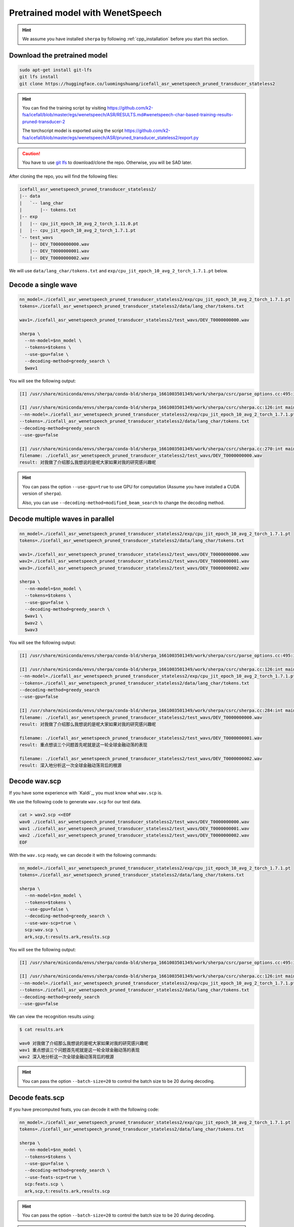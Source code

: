 Pretrained model with WenetSpeech
=================================

.. hint::

  We assume you have installed ``sherpa`` by following
  :ref:`cpp_installation` before you start this section.

Download the pretrained model
-----------------------------

.. code-block:: bash

   sudo apt-get install git-lfs
   git lfs install
   git clone https://huggingface.co/luomingshuang/icefall_asr_wenetspeech_pruned_transducer_stateless2

.. hint::

   You can find the training script by visiting
   `<https://github.com/k2-fsa/icefall/blob/master/egs/wenetspeech/ASR/RESULTS.md#wenetspeech-char-based-training-results-pruned-transducer-2>`_

   The torchscript model is exported using the script
   `<https://github.com/k2-fsa/icefall/blob/master/egs/wenetspeech/ASR/pruned_transducer_stateless2/export.py>`_

.. caution::

   You have to use `git lfs <https://git-lfs.github.com/>`_ to download/clone the repo.
   Otherwise, you will be SAD later.

After cloning the repo, you will find the following files:

.. code-block::

  icefall_asr_wenetspeech_pruned_transducer_stateless2/
  |-- data
  |   `-- lang_char
  |       |-- tokens.txt
  |-- exp
  |   |-- cpu_jit_epoch_10_avg_2_torch_1.11.0.pt
  |   |-- cpu_jit_epoch_10_avg_2_torch_1.7.1.pt
  `-- test_wavs
      |-- DEV_T0000000000.wav
      |-- DEV_T0000000001.wav
      |-- DEV_T0000000002.wav

We will use ``data/lang_char/tokens.txt`` and ``exp/cpu_jit_epoch_10_avg_2_torch_1.7.1.pt``
below.

Decode a single wave
--------------------

.. code-block:: bash

  nn_model=./icefall_asr_wenetspeech_pruned_transducer_stateless2/exp/cpu_jit_epoch_10_avg_2_torch_1.7.1.pt
  tokens=./icefall_asr_wenetspeech_pruned_transducer_stateless2/data/lang_char/tokens.txt

  wav1=./icefall_asr_wenetspeech_pruned_transducer_stateless2/test_wavs/DEV_T0000000000.wav

  sherpa \
    --nn-model=$nn_model \
    --tokens=$tokens \
    --use-gpu=false \
    --decoding-method=greedy_search \
    $wav1

You will see the following output:

.. code-block::

  [I] /usr/share/miniconda/envs/sherpa/conda-bld/sherpa_1661003501349/work/sherpa/csrc/parse_options.cc:495:int sherpa::ParseOptions::Read(int, const char* const*) 2022-08-20 23:06:09 sherpa --nn-model=./icefall_asr_wenetspeech_pruned_transducer_stateless2/exp/cpu_jit_epoch_10_avg_2_torch_1.7.1.pt --tokens=./icefall_asr_wenetspeech_pruned_transducer_stateless2/data/lang_char/tokens.txt --use-gpu=false --decoding-method=greedy_search ./icefall_asr_wenetspeech_pruned_transducer_stateless2/test_wavs/DEV_T0000000000.wav

  [I] /usr/share/miniconda/envs/sherpa/conda-bld/sherpa_1661003501349/work/sherpa/csrc/sherpa.cc:126:int main(int, char**) 2022-08-20 23:06:10
  --nn-model=./icefall_asr_wenetspeech_pruned_transducer_stateless2/exp/cpu_jit_epoch_10_avg_2_torch_1.7.1.pt
  --tokens=./icefall_asr_wenetspeech_pruned_transducer_stateless2/data/lang_char/tokens.txt
  --decoding-method=greedy_search
  --use-gpu=false

  [I] /usr/share/miniconda/envs/sherpa/conda-bld/sherpa_1661003501349/work/sherpa/csrc/sherpa.cc:270:int main(int, char**) 2022-08-20 23:06:11
  filename: ./icefall_asr_wenetspeech_pruned_transducer_stateless2/test_wavs/DEV_T0000000000.wav
  result: 对我做了介绍那么我想说的是呢大家如果对我的研究感兴趣呢

.. hint::

   You can pass the option ``--use-gpu=true`` to use GPU for computation (Assume
   you have installed a CUDA version of ``sherpa``).

   Also, you can use ``--decoding-method=modified_beam_search`` to change
   the decoding method.

Decode multiple waves in parallel
---------------------------------

.. code-block:: bash

  nn_model=./icefall_asr_wenetspeech_pruned_transducer_stateless2/exp/cpu_jit_epoch_10_avg_2_torch_1.7.1.pt
  tokens=./icefall_asr_wenetspeech_pruned_transducer_stateless2/data/lang_char/tokens.txt

  wav1=./icefall_asr_wenetspeech_pruned_transducer_stateless2/test_wavs/DEV_T0000000000.wav
  wav2=./icefall_asr_wenetspeech_pruned_transducer_stateless2/test_wavs/DEV_T0000000001.wav
  wav3=./icefall_asr_wenetspeech_pruned_transducer_stateless2/test_wavs/DEV_T0000000002.wav

  sherpa \
    --nn-model=$nn_model \
    --tokens=$tokens \
    --use-gpu=false \
    --decoding-method=greedy_search \
    $wav1 \
    $wav2 \
    $wav3

You will see the following output:

.. code-block:: bash

  [I] /usr/share/miniconda/envs/sherpa/conda-bld/sherpa_1661003501349/work/sherpa/csrc/parse_options.cc:495:int sherpa::ParseOptions::Read(int, const char* const*) 2022-08-20 23:07:05 sherpa --nn-model=./icefall_asr_wenetspeech_pruned_transducer_stateless2/exp/cpu_jit_epoch_10_avg_2_torch_1.7.1.pt --tokens=./icefall_asr_wenetspeech_pruned_transducer_stateless2/data/lang_char/tokens.txt --use-gpu=false --decoding-method=greedy_search ./icefall_asr_wenetspeech_pruned_transducer_stateless2/test_wavs/DEV_T0000000000.wav ./icefall_asr_wenetspeech_pruned_transducer_stateless2/test_wavs/DEV_T0000000001.wav ./icefall_asr_wenetspeech_pruned_transducer_stateless2/test_wavs/DEV_T0000000002.wav

  [I] /usr/share/miniconda/envs/sherpa/conda-bld/sherpa_1661003501349/work/sherpa/csrc/sherpa.cc:126:int main(int, char**) 2022-08-20 23:07:06
  --nn-model=./icefall_asr_wenetspeech_pruned_transducer_stateless2/exp/cpu_jit_epoch_10_avg_2_torch_1.7.1.pt
  --tokens=./icefall_asr_wenetspeech_pruned_transducer_stateless2/data/lang_char/tokens.txt
  --decoding-method=greedy_search
  --use-gpu=false

  [I] /usr/share/miniconda/envs/sherpa/conda-bld/sherpa_1661003501349/work/sherpa/csrc/sherpa.cc:284:int main(int, char**) 2022-08-20 23:07:07
  filename: ./icefall_asr_wenetspeech_pruned_transducer_stateless2/test_wavs/DEV_T0000000000.wav
  result: 对我做了介绍那么我想说的是呢大家如果对我的研究感兴趣呢

  filename: ./icefall_asr_wenetspeech_pruned_transducer_stateless2/test_wavs/DEV_T0000000001.wav
  result: 重点想谈三个问题首先呢就是这一轮全球金融动荡的表现

  filename: ./icefall_asr_wenetspeech_pruned_transducer_stateless2/test_wavs/DEV_T0000000002.wav
  result: 深入地分析这一次全球金融动荡背后的根源

Decode wav.scp
--------------

If you have some experience with `Kaldi`_, you must know what ``wav.scp`` is.

We use the following code to generate ``wav.scp`` for our test data.

.. code-block:: bash

  cat > wav2.scp <<EOF
  wav0 ./icefall_asr_wenetspeech_pruned_transducer_stateless2/test_wavs/DEV_T0000000000.wav
  wav1 ./icefall_asr_wenetspeech_pruned_transducer_stateless2/test_wavs/DEV_T0000000001.wav
  wav2 ./icefall_asr_wenetspeech_pruned_transducer_stateless2/test_wavs/DEV_T0000000002.wav
  EOF

With the ``wav.scp`` ready, we can decode it with the following commands:

.. code-block:: bash

  nn_model=./icefall_asr_wenetspeech_pruned_transducer_stateless2/exp/cpu_jit_epoch_10_avg_2_torch_1.7.1.pt
  tokens=./icefall_asr_wenetspeech_pruned_transducer_stateless2/data/lang_char/tokens.txt

  sherpa \
    --nn-model=$nn_model \
    --tokens=$tokens \
    --use-gpu=false \
    --decoding-method=greedy_search \
    --use-wav-scp=true \
    scp:wav.scp \
    ark,scp,t:results.ark,results.scp

You will see the following output:

.. code-block:: bash

  [I] /usr/share/miniconda/envs/sherpa/conda-bld/sherpa_1661003501349/work/sherpa/csrc/parse_options.cc:495:int sherpa::ParseOptions::Read(int, const char* const*) 2022-08-20 23:10:01 sherpa --nn-model=./icefall_asr_wenetspeech_pruned_transducer_stateless2/exp/cpu_jit_epoch_10_avg_2_torch_1.7.1.pt --tokens=./icefall_asr_wenetspeech_pruned_transducer_stateless2/data/lang_char/tokens.txt --use-gpu=false --decoding-method=greedy_search --use-wav-scp=true scp:wav.scp ark,scp,t:results.ark,results.scp

  [I] /usr/share/miniconda/envs/sherpa/conda-bld/sherpa_1661003501349/work/sherpa/csrc/sherpa.cc:126:int main(int, char**) 2022-08-20 23:10:02
  --nn-model=./icefall_asr_wenetspeech_pruned_transducer_stateless2/exp/cpu_jit_epoch_10_avg_2_torch_1.7.1.pt
  --tokens=./icefall_asr_wenetspeech_pruned_transducer_stateless2/data/lang_char/tokens.txt
  --decoding-method=greedy_search
  --use-gpu=false

We can view the recognition results using:

.. code-block:: bash

  $ cat results.ark

  wav0 对我做了介绍那么我想说的是呢大家如果对我的研究感兴趣呢
  wav1 重点想谈三个问题首先呢就是这一轮全球金融动荡的表现
  wav2 深入地分析这一次全球金融动荡背后的根源

.. hint::

   You can pass the option ``--batch-size=20`` to control the batch size to be 20
   during decoding.

Decode feats.scp
----------------

If you have precomputed feats, you can decode it with the following code:

.. code-block:: bash

  nn_model=./icefall_asr_wenetspeech_pruned_transducer_stateless2/exp/cpu_jit_epoch_10_avg_2_torch_1.7.1.pt
  tokens=./icefall_asr_wenetspeech_pruned_transducer_stateless2/data/lang_char/tokens.txt

  sherpa \
    --nn-model=$nn_model \
    --tokens=$tokens \
    --use-gpu=false \
    --decoding-method=greedy_search \
    --use-feats-scp=true \
    scp:feats.scp \
    ark,scp,t:results.ark,results.scp

.. hint::

   You can pass the option ``--batch-size=20`` to control the batch size to be 20
   during decoding.

.. caution::

   ``feats.scp`` generated by kaldi's ``compute-fbank-feats`` is using
   unnormalized samples. That is, audio samples are in the range
   ``[-32768, 32767]``. However, models from `icefall`_ are trained with
   features using normalized samples, i.e., samples in the range ``[-1, 1]``.

   You cannot use ``feats.scp`` generated by Kaldi's ``compute-fbank-feats``
   to test models trained from icefall using normalized audio samples.
   Otherwise, you won't get good recognition results.

   It is perfectly OK to decode ``feats.scp`` from Kaldi using a model
   trained with features using unnormalized audio samples.

.. note::

   We provide a script to generate ``feats.ark`` and ``feats.scp`` from
   ``wav.scp`` that can be used with models trained by icefall. Please see
   `<https://github.com/k2-fsa/sherpa/blob/master/.github/scripts/generate_feats_scp.py>`_
